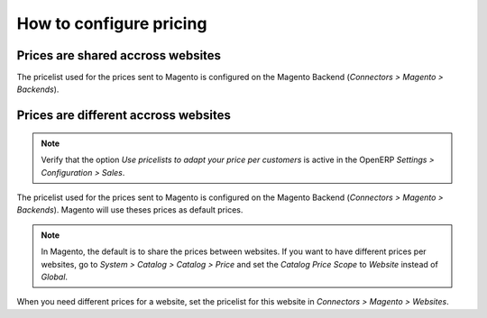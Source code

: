 .. _configure-pricing:


########################
How to configure pricing
########################

**********************************
Prices are shared accross websites
**********************************

The pricelist used for the prices sent to Magento is configured on the
Magento Backend (`Connectors > Magento > Backends`).

*************************************
Prices are different accross websites
*************************************

.. note:: Verify that the option `Use pricelists to adapt your price per
          customers` is active in the OpenERP `Settings > Configuration
          > Sales`.

The pricelist used for the prices sent to Magento is configured on the
Magento Backend (`Connectors > Magento > Backends`). Magento will use
theses prices as default prices.

.. note:: In Magento, the default is to share the prices between websites.
          If you want to have different prices per websites, go to
          `System > Catalog > Catalog > Price` and set the `Catalog
          Price Scope` to `Website` instead of `Global`.

When you need different prices for a website, set the pricelist for this
website in `Connectors > Magento > Websites`.
